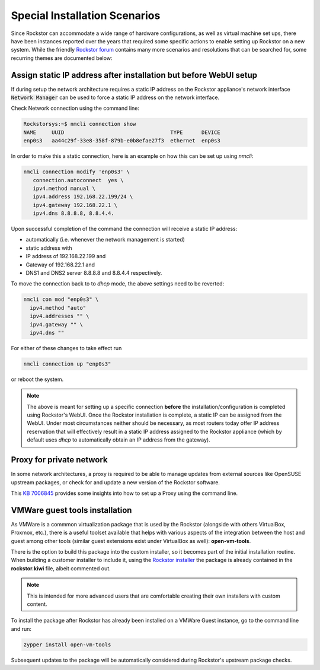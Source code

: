 .. _special_install_scenarios:

Special Installation Scenarios
==============================

Since Rockstor can accommodate a wide range of hardware configurations, as well
as virtual machine set ups, there have been instances reported over the years that
required some specific actions to enable setting up Rockstor on a new system.
While the friendly `Rockstor forum <https://forum.rockstor.com>`_ contains many more
scenarios and resolutions that can be searched for, some recurring themes are
documented below:

Assign static IP address after installation but before WebUI setup
------------------------------------------------------------------

If during setup the network architecture requires a static IP address on the Rockstor appliance's
network interface :code:`Network Manager` can be used to force a static IP address on the network interface.

Check Network connection using the command line:

.. code-block:: console

    Rockstorsys:~$ nmcli connection show
    NAME     UUID                                  TYPE      DEVICE
    enp0s3   aa44c29f-33e8-358f-879b-e0b8efae27f3  ethernet  enp0s3

In order to make this a static connection, here is an example on how this can be set up using `nmcli`:

.. code-block:: console

   nmcli connection modify 'enp0s3' \
      connection.autoconnect  yes \
      ipv4.method manual \
      ipv4.address 192.168.22.199/24 \
      ipv4.gateway 192.168.22.1 \
      ipv4.dns 8.8.8.8, 8.8.4.4.

Upon successful completion of the command the connection will receive a static IP address:

* automatically (i.e. whenever the network management is started)
* static address with
* IP address of 192.168.22.199 and
* Gateway of 192.168.22.1 and
* DNS1 and DNS2 server 8.8.8.8 and 8.8.4.4 respectively.

To move the connection back to to `dhcp` mode, the above settings need to be reverted:

.. code-block:: console

   nmcli con mod "enp0s3" \
     ipv4.method "auto"
     ipv4.addresses "" \
     ipv4.gateway "" \
     ipv4.dns ""

For either of these changes to take effect run

.. code-block:: console

   nmcli connection up "enp0s3"

or reboot the system.

.. note::
   The above is meant for setting up a specific connection **before** the installation/configuration is completed using Rockstor's WebUI.
   Once the Rockstor installation is complete, a static IP can be assigned from the WebUI. Under most circumstances neither should be necessary, as most routers today offer IP address reservation that will effectively result in a static IP address assigned to the Rockstor appliance (which by default uses `dhcp` to automatically obtain an IP address from the gateway).

Proxy for private network
-------------------------

In some network architectures, a proxy is required to be able to manage updates from external sources
like OpenSUSE upstream packages, or check for and update a new version of the Rockstor software.

This `KB 7006845 <https://www.suse.com/support/kb/doc/?id=000017441>`_ provides some insights into how
to set up a Proxy using the command line.

VMWare guest tools installation
-------------------------------

As VMWare is a commmon virtualization package that is used by the Rockstor (alongside with others VirtualBox, Proxmox, etc.), there is a useful toolset available that helps with various aspects of the integration between
the host and guest among other tools (similar guest extensions exist under VirtualBox as well): **open-vm-tools**.

There is the option to build this package into the custom installer, so it becomes part of the initial installation routine.
When building a customer installer to include it, using the `Rockstor installer <https://github.com/rockstor/rockstor-installer>`_
the package is already contained in the **rockstor.kiwi** file, albeit commented out.

.. note::

   This is intended for more advanced users that are comfortable creating their own installers with custom content.

To install the package after Rockstor has already been installed on a VMWare Guest instance, go to the command line and run:

.. code:: console

   zypper install open-vm-tools

Subsequent updates to the package will be automatically considered during Rockstor's upstream package checks.
